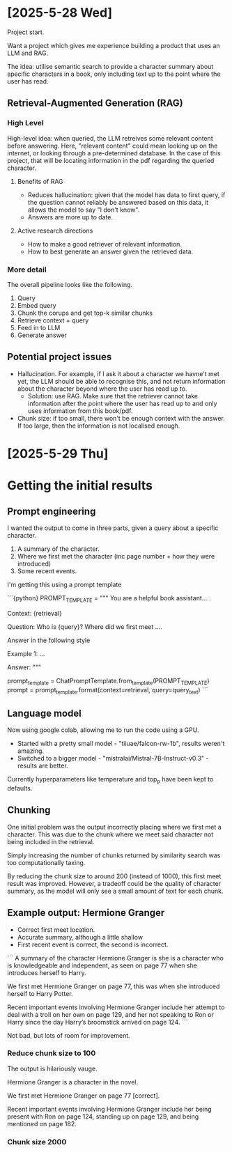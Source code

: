 * [2025-5-28 Wed]
Project start.

Want a project which gives me experience building a product that uses an LLM and RAG.

The idea: utilise semantic search to provide a character summary about specific characters in a book, only including text up to the point where the user has read.

** Retrieval-Augmented Generation (RAG)

*** High Level
High-level idea: when queried, the LLM retreives some relevant content before answering.
Here, "relevant content" could mean looking up on the internet, or looking through a pre-determined database. In the case of this project, that will be locating information in the pdf regarding the queried character. 

**** Benefits of RAG
- Reduces hallucination: given that the model has data to first query, if the question cannot reliably be answered based on this data, it allows the model to say "I don't know".
- Answers are more up to date.

**** Active research directions
- How to make a good retriever of relevant information.
- How to best generate an answer given the retrieved data.

*** More detail 

The overall pipeline looks like the following.

1. Query
2. Embed query
3. Chunk the corups and get top-k similar chunks
4. Retrieve context + query
5. Feed in to LLM
6. Generate answer



** Potential project issues
- Hallucination. For example, if I ask it about a character we havne't met yet, the LLM should be able to recognise this, and not return information about the character beyond where the user has read up to.
    - Solution: use RAG. Make sure that the retriever cannot take information after the point where the user has read up to and only uses information from this book/pdf.

- Chunk size: if too small, there won't be enough context with the answer. If too large, then the information is not localised enough.



* [2025-5-29 Thu]

* Getting the initial results

** Prompt engineering

I wanted the output to come in three parts, given a query about a specific character.

1. A summary of the character.
2. Where we first met the character (inc page number + how they were introduced)
3. Some recent events.

I'm getting this using a prompt template

```{python}
PROMPT_TEMPLATE = """
You are a helpful book assistant....

Context: {retrieval}

Question: Who is {query}? Where did we first meet ....

Answer in the following style

Example 1:
...


Answer: 
"""

prompt_template = ChatPromptTemplate.from_template(PROMPT_TEMPLATE)
prompt = prompt_template.format(context=retrieval, query=query_text)
```

** Language model

Now using google colab, allowing me to run the code using a GPU.

- Started with a pretty small model - "tiiuae/falcon-rw-1b", results weren't amazing.
- Switched to a bigger model - "mistralai/Mistral-7B-Instruct-v0.3" - results are better.

Currently hyperparameters like temperature and top_p have been kept to defaults.

** Chunking

One initial problem was the output incorrectly placing where we first met a character. This was due to the chunk where we meet said character not being included in the retrieval. 

Simply increasing the number of chunks returned by similarity search was too computationally taxing. 

By reducing the chunk size to around 200 (instead of 1000), this first meet result was improved. However, a tradeoff could be the quality of character summary, as the model will only see a small amount of text for each chunk.

** Example output: Hermione Granger

- Correct first meet location.
- Accurate summary, although a little shallow
- First recent event is correct, the second is incorrect.

```
A summary of the character Hermione Granger is she is a character who is knowledgeable and independent, as seen on page 77 when she introduces herself to Harry.

We first met Hermione Granger on page 77, this was when she introduced herself to Harry Potter.

Recent important events involving Hermione Granger include her attempt to deal with a troll on her own on page 129, and her not speaking to Ron or Harry since the day Harry’s broomstick arrived on page 124.
```

Not bad, but lots of room for improvement.

*** Reduce chunk size to 100

The output is hilariously vauge.

Hermione Granger is a character in the novel. 

We first met Hermione Granger on page 77 [correct]. 

Recent important events involving Hermione Granger include her being present with Ron on page 124, standing up on page 129, and being mentioned on page 182.

*** Chunk size 2000